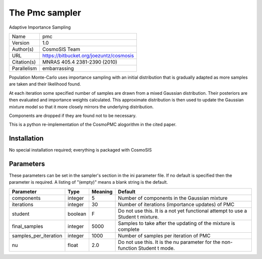 The Pmc sampler
------------------

Adaptive Importance Sampling

===========  =======================================
Name         pmc
Version      1.0
Author(s)    CosmoSIS Team
URL          https://bitbucket.org/joezuntz/cosmosis
Citation(s)  MNRAS 405.4 2381-2390 (2010)
Parallelism  embarrassing
===========  =======================================

Population Monte-Carlo uses importance sampling with an initial  distribution that is gradually adapted as more samples are taken and their likelihood found.

At each iteration some specified number of samples are drawn from a mixed Gaussian distribution. Their posteriors are then evaluated and importance weights calculated.  This approximate distribution is then used to update the Gaussian mixture model so that it more closely mirrors the underlying distribution.

Components are dropped if they are found not to be necessary.

This is a python re-implementation of the CosmoPMC alogorithm in the  cited paper.



Installation
============

No special installation required; everything is packaged with CosmoSIS




Parameters
============

These parameters can be set in the sampler's section in the ini parameter file.  
If no default is specified then the parameter is required. A listing of "(empty)" means a blank string is the default.

.. list-table::
    :widths: auto
    :header-rows: 1

    * - Parameter
      - Type
      - Meaning
      - Default
    * - components
      - integer
      - 5
      - Number of components in the Gaussian mixture
    * - iterations
      - integer
      - 30
      - Number of iterations (importance updates) of PMC
    * - student
      - boolean
      - F
      - Do not use this.  It is a not yet functional attempt to use a Student t mixture.
    * - final_samples
      - integer
      - 5000
      - Samples to take after the updating of the mixture is complete
    * - samples_per_iteration
      - integer
      - 1000
      - Number of samples per iteration of PMC
    * - nu
      - float
      - 2.0
      - Do not use this.  It is the nu parameter for the non-function Student t mode.


